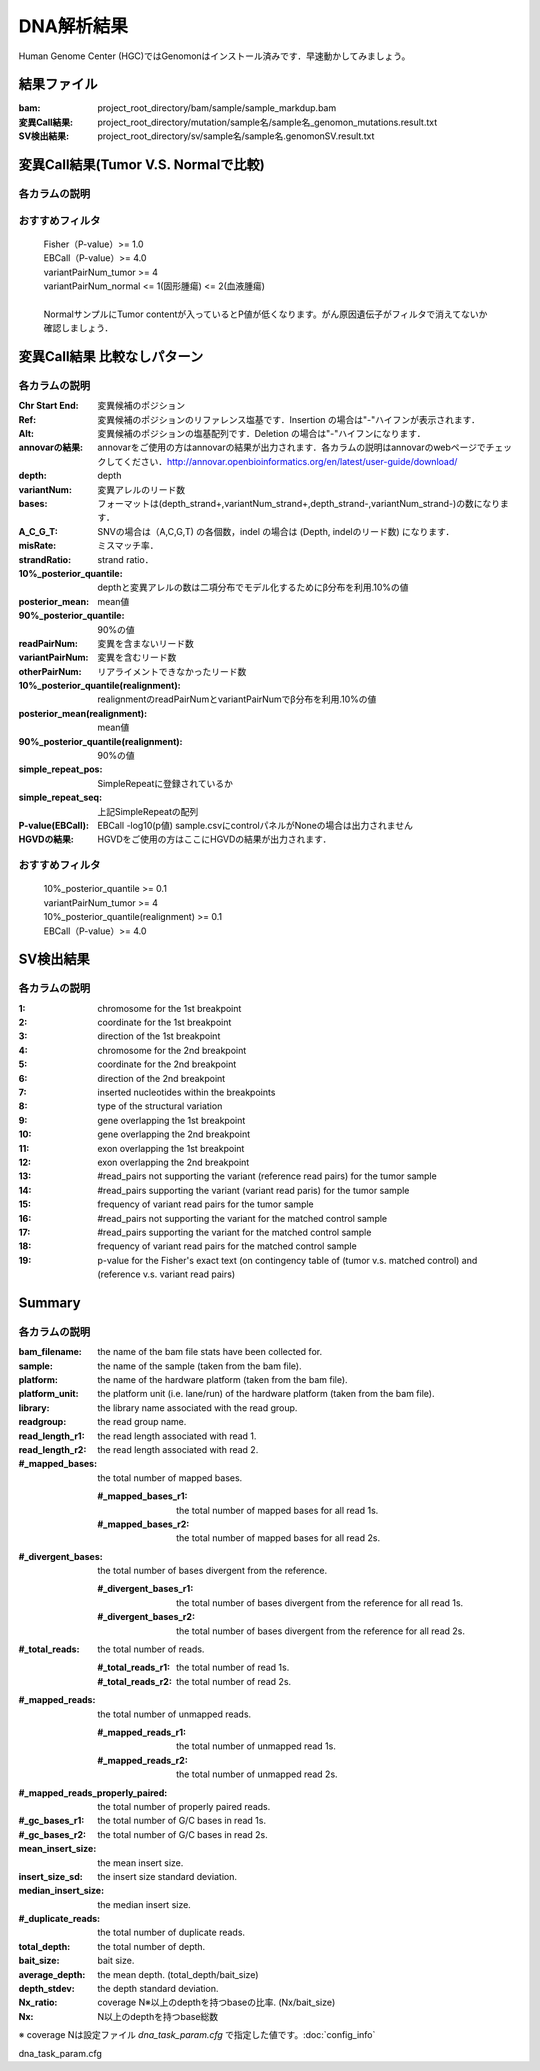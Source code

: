 ========================================
DNA解析結果
========================================
Human Genome Center (HGC)ではGenomonはインストール済みです．早速動かしてみましょう。

結果ファイル
------------------

:bam: project_root_directory/bam/sample/sample_markdup.bam
:変異Call結果: project_root_directory/mutation/sample名/sample名_genomon_mutations.result.txt
:SV検出結果: project_root_directory/sv/sample名/sample名.genomonSV.result.txt

変異Call結果(Tumor V.S. Normalで比較)
-------------------------------------

各カラムの説明
**************

.. csv-table::

    Chr Start End, 変異候補のポジション
    Ref, 変異候補のポジションのリファレンス塩基です．Insertion の場合は"-"ハイフンが表示されます． 
    Alt, 変異候補のポジションの塩基配列です．Deletion の場合は"-"ハイフンになります．
    annovarの結果, annovarをご使用の方はannovarの結果が出力されます．各カラムの説明はannovarのwebページでチェックしてください．http://annovar.openbioinformatics.org/en/latest/user-guide/download/
    depth_tumor, Tumorのdepth
    variantNum_tumor, Tumorの変異アレルの数 
    depth_normal, Normalのdepth 
    variantNum_normal, Normalの変異アレルの数
    bases_tumor, Tumorの塩基数．フォーマットは(depth_strand+ "," variantNum_strand+,depth_strand-,variantNum_strand-)の数になります．
    bases_normal, Normalの塩基数．
    A_C_G_T_tumor, Tumorの塩基数．SNVの場合は(A\,C,G,T)の各個数，indelの場合は(Depth, indelのリード数)になります．
    A_C_G_T_norma, Normalの塩基数．
    misRate_tumor, Tumorのミスマッチ率． 
    strandRatio_tumor, Tumorのstrand ratio． 
    misRate_normal, Normalのミスマッチ率
    strandRatio_normal, Normalのstrand ratio. 変異数がない場合は---が出力されます．
    P-value(fisher), Fisher -log10(p値)
    RefNum_tumor, 変異を含まないリード数
    AltNum_tumor, 変異を含むリード数
    OtherNum_tumor, リアライメントできなかったリード数
    RefNum_normal, 変異を含まないリード数
    AltNum_normal, 変異を含むリード数
    OtherNum_normal, リアライメントできなかったリード数
    P-value(fisher)_realignment , Fisher -log10(p値) tableは((RefNum_tumor,RefNum_normal),(AltNum_tumor,AltNum_normal)) 
    indel_variantNum, 変異候補周辺のindelを含むリード数(indelは同一ポジションであれば加算される)
    indel_mismatch_rate, 上記indelのミスマッチ率 
    bp_mismatch_count, 変異候補周辺のbreakpointを含むリード数(breakpointは同一ポジションにあれば加算される)
    distance_from_breakpoint, 変異候補からbreakpoointが何塩基離れているか表示されます． 
    simple_repeat_pos, 変異候補のポジションとSimpleRepeatに登録されているポジションがintersectした場合にSimpleRepeatのポジションが表示されます．
    simple_repeat_seq, 上記SimpleRepeatの配列
    P-value(EBCall), EBCall -log10(p値) sample.csvにcontrolパネルがNoneの場合は出力されません
    HGVDの結果, HGVDをご使用の方はここにHGVDの結果が出力されます．


おすすめフィルタ
****************

 | Fisher（P-value）>= 1.0
 | EBCall（P-value）>= 4.0
 | variantPairNum_tumor >= 4
 | variantPairNum_normal <= 1(固形腫瘍) <= 2(血液腫瘍)
 | 
 | NormalサンプルにTumor contentが入っているとP値が低くなります。がん原因遺伝子がフィルタで消えてないか確認しましょう．

変異Call結果 比較なしパターン
-----------------------------

各カラムの説明
**************

:Chr Start End: 変異候補のポジション
:Ref: 変異候補のポジションのリファレンス塩基です．Insertion の場合は"-"ハイフンが表示されます．
:Alt: 変異候補のポジションの塩基配列です．Deletion の場合は"-"ハイフンになります．
:annovarの結果: annovarをご使用の方はannovarの結果が出力されます．各カラムの説明はannovarのwebページでチェックしてください．http://annovar.openbioinformatics.org/en/latest/user-guide/download/
:depth: depth
:variantNum: 変異アレルのリード数
:bases: フォーマットは(depth_strand+,variantNum_strand+,depth_strand-,variantNum_strand-)の数になります．
:A_C_G_T: SNVの場合は（A,C,G,T) の各個数，indel の場合は (Depth, indelのリード数) になります．
:misRate: ミスマッチ率．
:strandRatio: strand ratio．
:10%_posterior_quantile: depthと変異アレルの数は二項分布でモデル化するためにβ分布を利用.10%の値
:posterior_mean:  mean値
:90%_posterior_quantile: 90%の値
:readPairNum: 変異を含まないリード数
:variantPairNum: 変異を含むリード数
:otherPairNum: リアライメントできなかったリード数
:10%_posterior_quantile(realignment): realignmentのreadPairNumとvariantPairNumでβ分布を利用.10%の値
:posterior_mean(realignment): mean値
:90%_posterior_quantile(realignment): 90%の値
:simple_repeat_pos: SimpleRepeatに登録されているか
:simple_repeat_seq: 上記SimpleRepeatの配列
:P-value(EBCall): EBCall -log10(p値) sample.csvにcontrolパネルがNoneの場合は出力されません
:HGVDの結果: HGVDをご使用の方はここにHGVDの結果が出力されます．

おすすめフィルタ
****************

 | 10%_posterior_quantile >= 0.1
 | variantPairNum_tumor >= 4
 | 10%_posterior_quantile(realignment) >= 0.1
 | EBCall（P-value）>= 4.0

SV検出結果
----------

各カラムの説明
**************

:1: chromosome for the 1st breakpoint
:2: coordinate for the 1st breakpoint
:3: direction of the 1st breakpoint
:4: chromosome for the 2nd breakpoint
:5: coordinate for the 2nd breakpoint
:6: direction of the 2nd breakpoint
:7: inserted nucleotides within the breakpoints
:8: type of the structural variation
:9: gene overlapping the 1st breakpoint
:10: gene overlapping the 2nd breakpoint
:11: exon overlapping the 1st breakpoint
:12: exon overlapping the 2nd breakpoint
:13: #read_pairs not supporting the variant (reference read pairs) for the tumor sample
:14: #read_pairs supporting the variant (variant read paris) for the tumor sample
:15: frequency of variant read pairs for the tumor sample
:16: #read_pairs not supporting the variant for the matched control sample
:17: #read_pairs supporting the variant for the matched control sample
:18: frequency of variant read pairs for the matched control sample
:19: p-value for the Fisher's exact text (on contingency table of (tumor v.s. matched control) and (reference v.s. variant read pairs)


Summary
-------

各カラムの説明
**************

:bam_filename:           the name of the bam file stats have been collected for.
:sample:                 the name of the sample (taken from the bam file).
:platform:               the name of the hardware platform (taken from the bam file).
:platform_unit:          the platform unit (i.e. lane/run) of the hardware platform (taken from the bam file).
:library:                the library name associated with the read group.	
:readgroup:              the read group name.
:read_length_r1:         the read length associated with read 1.
:read_length_r2:         the read length associated with read 2.
:#_mapped_bases:         the total number of mapped bases.

  :#_mapped_bases_r1:    the total number of mapped bases for all read 1s.
  :#_mapped_bases_r2:    the total number of mapped bases for all read 2s.

:#_divergent_bases:      the total number of bases divergent from the reference.

  :#_divergent_bases_r1: the total number of bases divergent from the reference for all read 1s.
  :#_divergent_bases_r2: the total number of bases divergent from the reference for all read 2s.

:#_total_reads:          the total number of reads.

  :#_total_reads_r1:     the total number of read 1s.
  :#_total_reads_r2:     the total number of read 2s.

:#_mapped_reads:         the total number of unmapped reads.

  :#_mapped_reads_r1:    the total number of unmapped read 1s.
  :#_mapped_reads_r2:    the total number of unmapped read 2s.

:#_mapped_reads_properly_paired: the total number of properly paired reads.
:#_gc_bases_r1:          the total number of G/C bases in read 1s.
:#_gc_bases_r2:          the total number of G/C bases in read 2s.
:mean_insert_size:       the mean insert size.
:insert_size_sd:         the insert size standard deviation.
:median_insert_size:     the median insert size.
:#_duplicate_reads:      the total number of duplicate reads.
:total_depth:            the total number of depth.
:bait_size:              bait size.
:average_depth:          the mean depth. (total_depth/bait_size)
:depth_stdev:            the depth standard deviation.
:Nx_ratio:               coverage N※以上のdepthを持つbaseの比率. (Nx/bait_size)
:Nx:                     N以上のdepthを持つbase総数

※ coverage Nは設定ファイル `dna_task_param.cfg` で指定した値です。:doc:`config_info`

dna_task_param.cfg

.. code-block:: cfg
    :linenos:
    :emphasize-lines: 3
     
    [coverage]
    qsub_option = -l s_vmem=1G,mem_req=1G
    coverage    = 2,10,20,30,40,50,100
    wgs_flag = False
    wgs_incl_bed_width = 1000000
    wgs_i_bed_lines = 10000
    wgs_i_bed_width = 100


